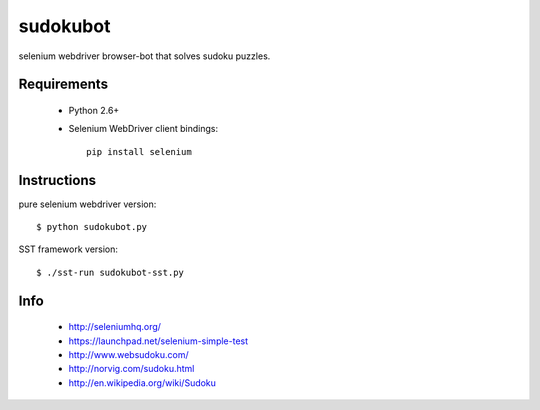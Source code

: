 =========
sudokubot
=========

selenium webdriver browser-bot that solves sudoku puzzles.

------------
Requirements
------------

 * Python 2.6+
 * Selenium WebDriver client bindings::
    
    pip install selenium
    
------------
Instructions
------------

pure selenium webdriver version::

    $ python sudokubot.py

SST framework version::

    $ ./sst-run sudokubot-sst.py

----
Info
----

 * http://seleniumhq.org/
 * https://launchpad.net/selenium-simple-test
 * http://www.websudoku.com/
 * http://norvig.com/sudoku.html
 * http://en.wikipedia.org/wiki/Sudoku
 